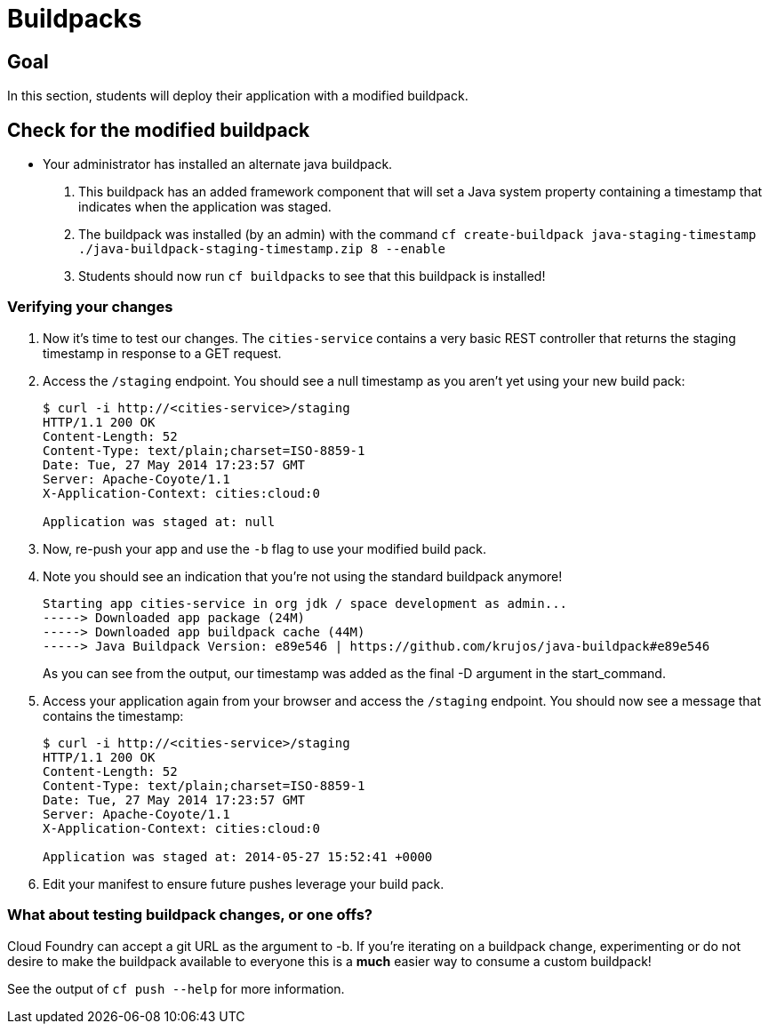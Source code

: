= Buildpacks

== Goal

In this section, students will deploy their application with a modified buildpack.

== Check for the modified buildpack

* Your administrator has installed an alternate java buildpack.
. This buildpack has an added framework component that will set a Java system property containing a timestamp that indicates when the application was staged.
. The buildpack was installed (by an admin) with the command `cf create-buildpack java-staging-timestamp ./java-buildpack-staging-timestamp.zip 8 --enable`
. Students should now run `cf buildpacks` to see that this buildpack is installed!

=== Verifying your changes

. Now it's time to test our changes. The `cities-service` contains a very basic REST controller that returns the staging timestamp in response to a GET request.

. Access the `/staging` endpoint.  You should see a null timestamp as you aren't yet using your new build pack:
+
[source,bash]
----
$ curl -i http://<cities-service>/staging
HTTP/1.1 200 OK
Content-Length: 52
Content-Type: text/plain;charset=ISO-8859-1
Date: Tue, 27 May 2014 17:23:57 GMT
Server: Apache-Coyote/1.1
X-Application-Context: cities:cloud:0

Application was staged at: null
----
+

. Now, re-push your app and use the `-b` flag to use your modified build pack.
. Note you should see an indication that you're not using the standard buildpack anymore!

  Starting app cities-service in org jdk / space development as admin...
  -----> Downloaded app package (24M)
  -----> Downloaded app buildpack cache (44M)
  -----> Java Buildpack Version: e89e546 | https://github.com/krujos/java-buildpack#e89e546

+
As you can see from the output, our timestamp was added as the final +-D+ argument in the +start_command+.

. Access your application again from your browser and access the `/staging` endpoint.  You should now see a message that contains the timestamp:
+
[source,bash]
----
$ curl -i http://<cities-service>/staging
HTTP/1.1 200 OK
Content-Length: 52
Content-Type: text/plain;charset=ISO-8859-1
Date: Tue, 27 May 2014 17:23:57 GMT
Server: Apache-Coyote/1.1
X-Application-Context: cities:cloud:0

Application was staged at: 2014-05-27 15:52:41 +0000
----
+

. Edit your manifest to ensure future pushes leverage your build pack.

=== What about testing buildpack changes, or one offs?

Cloud Foundry can accept a git URL as the argument to -b. If you're iterating on a buildpack change, experimenting or do not desire to make the buildpack available to everyone this is a *much* easier way to consume a custom buildpack!

See the output of `cf push --help` for more information.

